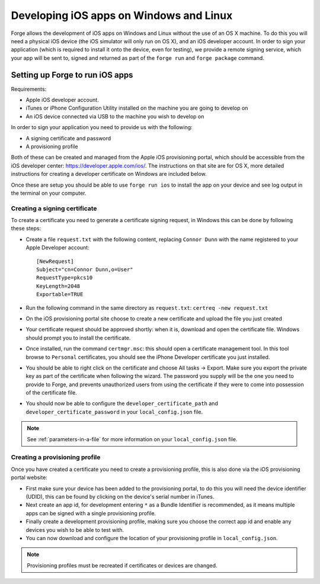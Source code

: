 .. _tools-ios-windows:

Developing iOS apps on Windows and Linux
================================================================================

Forge allows the development of iOS apps on Windows and Linux without the use
of an OS X machine. To do this you will need a physical iOS device (the iOS
simulator will only run on OS X), and an iOS developer account. In order
to sign your application (which is required to install it onto the device, even
for testing), we provide a remote signing service, which your app will be sent
to, signed and returned as part of the ``forge run`` and ``forge package``
command.

Setting up Forge to run iOS apps
--------------------------------

Requirements:

- Apple iOS developer account.
- iTunes or iPhone Configuration Utility installed on the machine you are going to develop on
- An iOS device connected via USB to the machine you wish to develop on

In order to sign your application you need to provide us with the following:

- A signing certificate and password
- A provisioning profile

Both of these can be created and managed from the Apple iOS provisioning
portal, which should be accessible from the iOS developer center:
https://developer.apple.com/ios/. The instructions on that site are for OS X,
more detailed instructions for creating a developer certificate on Windows are
included below.

Once these are setup you should be able to use ``forge run ios`` to install the app on your device and see log output in the terminal on your computer.

Creating a signing certificate
~~~~~~~~~~~~~~~~~~~~~~~~~~~~~~

To create a certificate you need to generate a certificate signing request, in
Windows this can be done by following these steps:

- Create a file ``request.txt`` with the following content, replacing ``Connor
  Dunn`` with the name registered to your Apple Developer account::

    [NewRequest]
    Subject="cn=Connor Dunn,o=User"
    RequestType=pkcs10
    KeyLength=2048
    Exportable=TRUE

- Run the following command in the same directory as ``request.txt``: ``certreq -new request.txt``
- On the iOS provisioning portal site choose to create a new certificate and upload the file you just created
- Your certificate request should be approved shortly: when it is, download and open the certificate file. Windows should prompt you to install the certificate.
- Once installed, run the command ``certmgr.msc``: this should open a certificate management tool. In this tool browse to ``Personal`` certificates, you should see the iPhone Developer certificate you just installed.
- You should be able to right click on the certificate and choose All tasks -> Export. Make sure you export the private key as part of the certificate when following the wizard. The password you supply will be the one you need to provide to Forge, and prevents unauthorized users from using the certificate if they were to come into possession of the certificate file.
- You should now be able to configure the ``developer_certificate_path`` and ``developer_certificate_password`` in your ``local_config.json`` file.

.. note:: See :ref:`parameters-in-a-file` for more information on your ``local_config.json`` file.

Creating a provisioning profile
~~~~~~~~~~~~~~~~~~~~~~~~~~~~~~~

Once you have created a certificate you need to create a provisioning profile, this is also done via the iOS provisioning portal website:

- First make sure your device has been added to the provisioning portal, to do this you will need the device identifier (UDID), this can be found by clicking on the device's serial number in iTunes.
- Next create an app id, for development entering ``*`` as a Bundle Identifier is recommended, as it means multiple apps can be signed with a single provisioning profile.
- Finally create a development provisioning profile, making sure you choose the correct app id and enable any devices you wish to be able to test with.
- You can now download and configure the location of your provisioning profile in ``local_config.json``.

.. note:: Provisioning profiles must be recreated if certificates or devices are changed.
